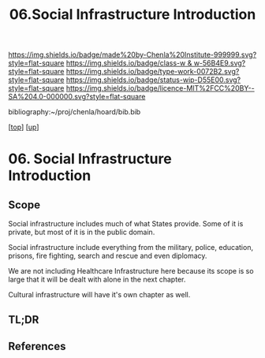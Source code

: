 #   -*- mode: org; fill-column: 60 -*-

#+TITLE: 06.Social Infrastructure Introduction 
#+STARTUP: showall
#+TOC: headlines 4
#+PROPERTY: filename

[[https://img.shields.io/badge/made%20by-Chenla%20Institute-999999.svg?style=flat-square]] 
[[https://img.shields.io/badge/class-w & w-56B4E9.svg?style=flat-square]]
[[https://img.shields.io/badge/type-work-0072B2.svg?style=flat-square]]
[[https://img.shields.io/badge/status-wip-D55E00.svg?style=flat-square]]
[[https://img.shields.io/badge/licence-MIT%2FCC%20BY--SA%204.0-000000.svg?style=flat-square]]

bibliography:~/proj/chenla/hoard/bib.bib

[[[../../index.org][top]]] [[[../index.org][up]]]

* 06. Social Infrastructure Introduction
:PROPERTIES:
:CUSTOM_ID:
:Name:     /home/deerpig/proj/chenla/warp/13/06/intro.org
:Created:  2018-05-08T19:36@Prek Leap (11.642600N-104.919210W)
:ID:       9beb73c8-db1f-48db-b8fd-7bf02c31c1fd
:VER:      579055034.236231716
:GEO:      48P-491193-1287029-15
:BXID:     proj:SSS2-8423
:Class:    primer
:Type:     work
:Status:   wip
:Licence:  MIT/CC BY-SA 4.0
:END:

** Scope
Social infrastructure includes much of what States provide.
Some of it is private, but most of it is in the public
domain.

Social infrastructure include everything from the military,
police, education, prisons, fire fighting, search and rescue
and even diplomacy.

We are not including Healthcare Infrastructure here because
its scope is so large that it will be dealt with alone in
the next chapter.

Cultural infrastructure will have it's own chapter as well.
** TL;DR
** References


